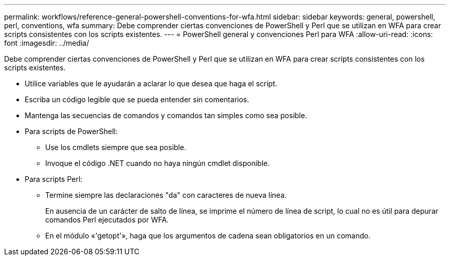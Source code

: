 ---
permalink: workflows/reference-general-powershell-conventions-for-wfa.html 
sidebar: sidebar 
keywords: general, powershell, perl, conventions, wfa 
summary: Debe comprender ciertas convenciones de PowerShell y Perl que se utilizan en WFA para crear scripts consistentes con los scripts existentes. 
---
= PowerShell general y convenciones Perl para WFA
:allow-uri-read: 
:icons: font
:imagesdir: ../media/


[role="lead"]
Debe comprender ciertas convenciones de PowerShell y Perl que se utilizan en WFA para crear scripts consistentes con los scripts existentes.

* Utilice variables que le ayudarán a aclarar lo que desea que haga el script.
* Escriba un código legible que se pueda entender sin comentarios.
* Mantenga las secuencias de comandos y comandos tan simples como sea posible.
* Para scripts de PowerShell:
+
** Use los cmdlets siempre que sea posible.
** Invoque el código .NET cuando no haya ningún cmdlet disponible.


* Para scripts Perl:
+
** Termine siempre las declaraciones "da" con caracteres de nueva línea.
+
En ausencia de un carácter de salto de línea, se imprime el número de línea de script, lo cual no es útil para depurar comandos Perl ejecutados por WFA.

** En el módulo «'getopt'», haga que los argumentos de cadena sean obligatorios en un comando.



